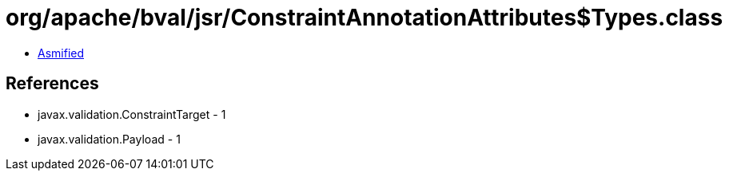 = org/apache/bval/jsr/ConstraintAnnotationAttributes$Types.class

 - link:ConstraintAnnotationAttributes$Types-asmified.java[Asmified]

== References

 - javax.validation.ConstraintTarget - 1
 - javax.validation.Payload - 1
